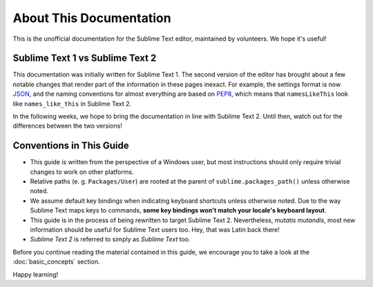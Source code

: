About This Documentation
========================

This is the unofficial documentation for the Sublime Text editor, maintained by
volunteers. We hope it's useful!

Sublime Text 1 vs Sublime Text 2
********************************

This documentation was initially written for Sublime Text 1. The second version
of the editor has brought about a few notable changes that render part of the
information in these pages inexact. For example, the settings format is now
JSON_, and the naming conventions for almost everything are based on PEP8_, which
means that ``namesLikeThis`` look like ``names_like_this`` in Sublime Text 2.

.. _JSON: http://www.json.org/
.. _PEP8: http://www.python.org/dev/peps/pep-0008/

In the following weeks, we hope to bring the documentation in line with Sublime
Text 2. Until then, watch out for the differences between the two versions!

Conventions in This Guide
*************************

* This guide is written from the perspective of a Windows user, but most
  instructions should only require trivial changes to work on other platforms.

* Relative paths (e. g. ``Packages/User``) are rooted at the parent of
  ``sublime.packages_path()`` unless otherwise noted.

* We assume default key bindings when indicating keyboard shortcuts unless
  otherwise noted. Due to the way Sublime Text maps keys to commands, **some
  key bindings won't match your locale's keyboard layout**.

* This guide is in the process of being rewritten to target Sublime Text 2.
  Nevertheless, *mutatis mutandis*, most new information should be useful for
  Sublime Text users too. Hey, that was Latin back there!
 
* *Sublime Text 2* is referred to simply as *Sublime Text* too.

Before you continue reading the material contained in this guide, we encourage
you to take a look at the :doc:`basic_concepts` section.

Happy learning!